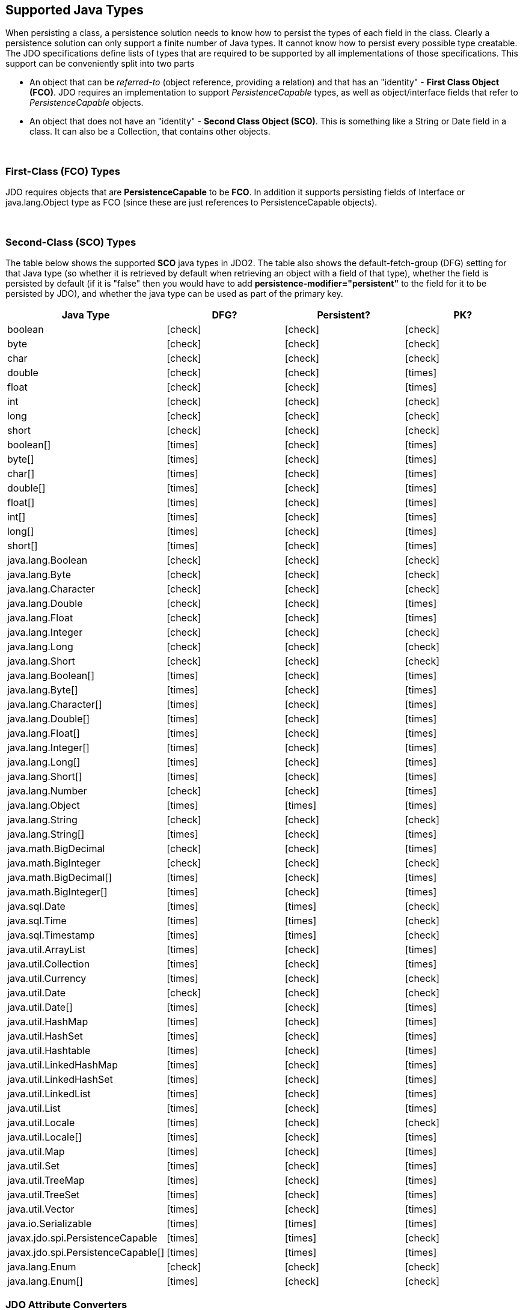 :_basedir: 
:_imagesdir: images/
:grid: cols
:metadata:

[[index]]

== Supported Java Typesanchor:Supported_Java_Types[]

When persisting a class, a persistence solution needs to know how to
persist the types of each field in the class. Clearly a persistence
solution can only support a finite number of Java types. It cannot know
how to persist every possible type creatable. The JDO specifications
define lists of types that are required to be supported by all
implementations of those specifications. This support can be
conveniently split into two parts

* An object that can be _referred-to_ (object reference, providing a
relation) and that has an "identity" - *First Class Object (FCO)*. JDO
requires an implementation to support _PersistenceCapable_ types, as
well as object/interface fields that refer to _PersistenceCapable_
objects.
* An object that does not have an "identity" - *Second Class Object
(SCO)*. This is something like a String or Date field in a class. It can
also be a Collection, that contains other objects.

{empty} +


=== First-Class (FCO) Typesanchor:First-Class_FCO_Types[]

JDO requires objects that are *PersistenceCapable* to be *FCO*. In
addition it supports persisting fields of Interface or java.lang.Object
type as FCO (since these are just references to PersistenceCapable
objects).

{empty} +


=== Second-Class (SCO) Typesanchor:Second-Class_SCO_Types[]

The table below shows the supported *SCO* java types in JDO2. The table
also shows the default-fetch-group (DFG) setting for that Java type (so
whether it is retrieved by default when retrieving an object with a
field of that type), whether the field is persisted by default (if it is
"false" then you would have to add *persistence-modifier="persistent"*
to the field for it to be persisted by JDO), and whether the java type
can be used as part of the primary key.

[cols="4",options="header",]
|===
|Java Type |DFG? |Persistent? |PK?

|boolean
|icon:check[]
|icon:check[]
|icon:check[]

|byte
|icon:check[]
|icon:check[]
|icon:check[]

|char
|icon:check[]
|icon:check[]
|icon:check[]

|double
|icon:check[]
|icon:check[]
|icon:times[]

|float
|icon:check[]
|icon:check[]
|icon:times[]

|int
|icon:check[]
|icon:check[]
|icon:check[]

|long
|icon:check[]
|icon:check[]
|icon:check[]

|short
|icon:check[]
|icon:check[]
|icon:check[]

|boolean[]
|icon:times[]
|icon:check[]
|icon:times[]

|byte[]
|icon:times[]
|icon:check[]
|icon:times[]

|char[]
|icon:times[]
|icon:check[]
|icon:times[]

|double[]
|icon:times[]
|icon:check[]
|icon:times[]

|float[]
|icon:times[]
|icon:check[]
|icon:times[]

|int[]
|icon:times[]
|icon:check[]
|icon:times[]

|long[]
|icon:times[]
|icon:check[]
|icon:times[]

|short[]
|icon:times[]
|icon:check[]
|icon:times[]

|java.lang.Boolean
|icon:check[]
|icon:check[]
|icon:check[]

|java.lang.Byte
|icon:check[]
|icon:check[]
|icon:check[]

|java.lang.Character
|icon:check[]
|icon:check[]
|icon:check[]

|java.lang.Double
|icon:check[]
|icon:check[]
|icon:times[]

|java.lang.Float
|icon:check[]
|icon:check[]
|icon:times[]

|java.lang.Integer
|icon:check[]
|icon:check[]
|icon:check[]

|java.lang.Long
|icon:check[]
|icon:check[]
|icon:check[]

|java.lang.Short
|icon:check[]
|icon:check[]
|icon:check[]

|java.lang.Boolean[]
|icon:times[]
|icon:check[]
|icon:times[]

|java.lang.Byte[]
|icon:times[]
|icon:check[]
|icon:times[]

|java.lang.Character[]
|icon:times[]
|icon:check[]
|icon:times[]

|java.lang.Double[]
|icon:times[]
|icon:check[]
|icon:times[]

|java.lang.Float[]
|icon:times[]
|icon:check[]
|icon:times[]

|java.lang.Integer[]
|icon:times[]
|icon:check[]
|icon:times[]

|java.lang.Long[]
|icon:times[]
|icon:check[]
|icon:times[]

|java.lang.Short[]
|icon:times[]
|icon:check[]
|icon:times[]

|java.lang.Number
|icon:check[]
|icon:check[]
|icon:times[]

|java.lang.Object
|icon:times[]
|icon:times[]
|icon:times[]

|java.lang.String
|icon:check[]
|icon:check[]
|icon:check[]

|java.lang.String[]
|icon:times[]
|icon:check[]
|icon:times[]

|java.math.BigDecimal
|icon:check[]
|icon:check[]
|icon:times[]

|java.math.BigInteger
|icon:check[]
|icon:check[]
|icon:check[]

|java.math.BigDecimal[]
|icon:times[]
|icon:check[]
|icon:times[]

|java.math.BigInteger[]
|icon:times[]
|icon:check[]
|icon:times[]

|java.sql.Date
|icon:times[]
|icon:times[]
|icon:check[]

|java.sql.Time
|icon:times[]
|icon:times[]
|icon:check[]

|java.sql.Timestamp
|icon:times[]
|icon:times[]
|icon:check[]

|java.util.ArrayList
|icon:times[]
|icon:check[]
|icon:times[]

|java.util.Collection
|icon:times[]
|icon:check[]
|icon:times[]

|java.util.Currency
|icon:times[]
|icon:check[]
|icon:check[]

|java.util.Date
|icon:check[]
|icon:check[]
|icon:check[]

|java.util.Date[]
|icon:times[]
|icon:check[]
|icon:times[]

|java.util.HashMap
|icon:times[]
|icon:check[]
|icon:times[]

|java.util.HashSet
|icon:times[]
|icon:check[]
|icon:times[]

|java.util.Hashtable
|icon:times[]
|icon:check[]
|icon:times[]

|java.util.LinkedHashMap
|icon:times[]
|icon:check[]
|icon:times[]

|java.util.LinkedHashSet
|icon:times[]
|icon:check[]
|icon:times[]

|java.util.LinkedList
|icon:times[]
|icon:check[]
|icon:times[]

|java.util.List
|icon:times[]
|icon:check[]
|icon:times[]

|java.util.Locale
|icon:times[]
|icon:check[]
|icon:check[]

|java.util.Locale[]
|icon:times[]
|icon:check[]
|icon:times[]

|java.util.Map
|icon:times[]
|icon:check[]
|icon:times[]

|java.util.Set
|icon:times[]
|icon:check[]
|icon:times[]

|java.util.TreeMap
|icon:times[]
|icon:check[]
|icon:times[]

|java.util.TreeSet
|icon:times[]
|icon:check[]
|icon:times[]

|java.util.Vector
|icon:times[]
|icon:check[]
|icon:times[]

|java.io.Serializable
|icon:times[]
|icon:times[]
|icon:times[]

|javax.jdo.spi.PersistenceCapable
|icon:times[]
|icon:times[]
|icon:check[]

|javax.jdo.spi.PersistenceCapable[]
|icon:times[]
|icon:times[]
|icon:times[]

|java.lang.Enum
|icon:check[]
|icon:check[]
|icon:check[]

|java.lang.Enum[]
|icon:times[]
|icon:check[]
|icon:check[]

|===


[[attributeconverter]]
=== JDO Attribute Converters

JDO3.2 introduces an API for conversion of an attribute of a _PersistenceCapable_ object to its datastore value.
You can define a "converter" that will convert to the datastore value and back from it, implementing this interface.
This is particularly useful where you have a field type that would not normally be readily persistable, but by defining
the conversion it becomes simple.

[source,java]
-----
public interface AttributeConverter<X,Y>
{
    public Y convertToDatastore(X attributeValue);

    public X convertToAttribute (Y datastoreValue);
}
-----

so if we have a simple converter to allow us to persist fields of type URL in a String form in the datastore, like this

[source,java]
-----
public class URLStringConverter implements AttributeConverter<URL, String>
{
    public URL convertToAttribute(String str)
    {
        if (str == null)
        {
            return null;
        }

        URL url = null;
        try
        {
            url = new java.net.URL(str.trim());
        }
        catch (MalformedURLException mue)
        {
            throw new IllegalStateException("Error converting the URL", mue);
        }
        return url;
    }

    public String convertToDatastore(URL url)
    {
        return url != null ? url.toString() : null;
    }
}
-----

and now in our _PersistenceCapable_ class we mark any URL field as being converted using this converter

[source,java]
-----
@PersistenceCapable
public class MyClass
{
    @PrimaryKey
    long id;

    @Convert(URLStringConverter.class)
    URL url;

    ...
}
-----

or using XML metadata

[source,xml]
-----
<field name="url" converter="mydomain.package.URLStringConverter"/>
-----

A further use of `AttributeConverter` is where you want to apply type conversion to the key/value of a Map field, or to the element of a Collection field. 
The Collection element case is simple, you just specify the `@Convert` against the field and it will be applied to the element.
If you want to apply type conversion to a key/value of a map do this.

[source,java]
-----
@Key(converter=URLStringConverter.class)
Map<URL, OtherEntity> myMap;
-----

or using XML metadata

[source,xml]
-----
<field name="myMap">
    <key converter="mydomain.package.URLStringConverter"/>
</field>
-----


NOTE: You can register a _default_ `AttributeConverter` for a java type when constructing the PMF via persistence properties. 
These properties should be of the form *javax.jdo.option.typeconverter.{javatype}* and the value is the class name of the `AttributeConverter`.

NOTE: You CANNOT use an `AttributeConverter` for a _PersistenceCapable_ type. This is because a _PersistenceCapable_ type requires special treatment, such as attaching a StateManager etc. 

NOTE: The `AttributeConverter` objects shown here are *stateless*. 


